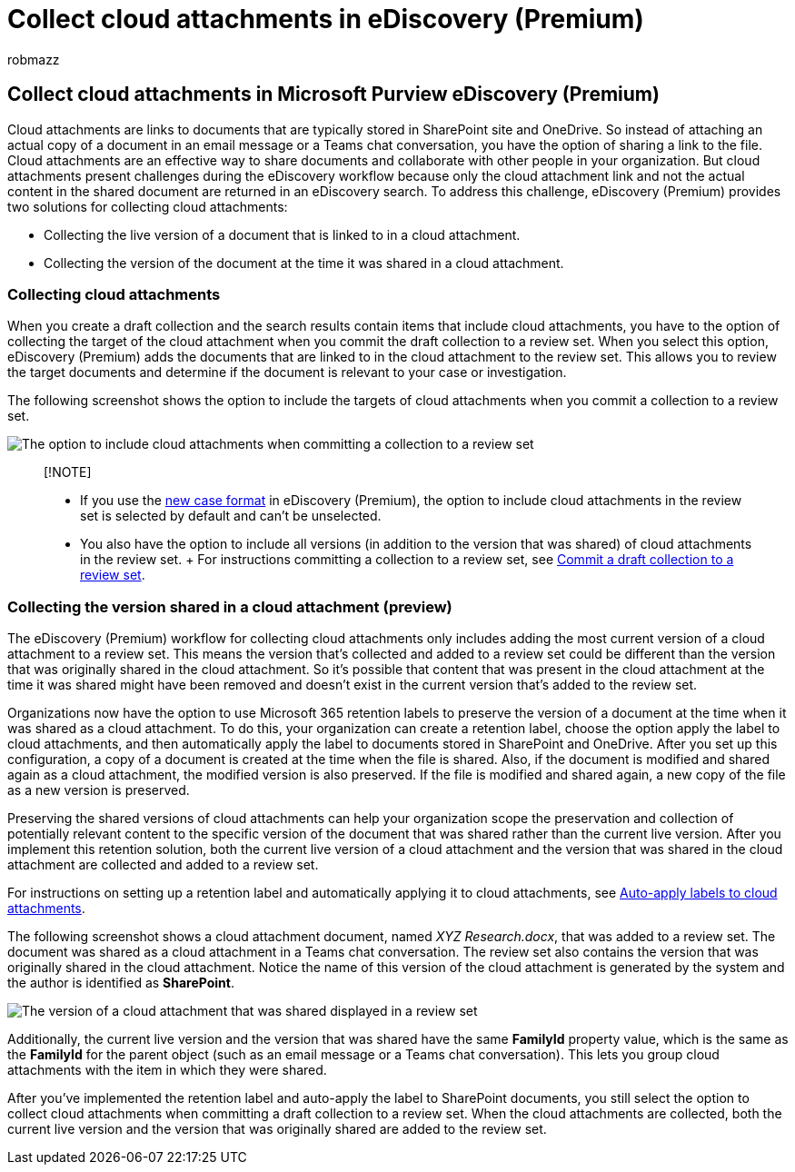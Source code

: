 = Collect cloud attachments in eDiscovery (Premium)
:audience: Admin
:author: robmazz
:description: Use collections in Microsoft Purview eDiscovery (Premium) to collect cloud attachments for review in an investigation or case.
:f1.keywords: ["NOCSH"]
:manager: laurawi
:ms.author: robmazz
:ms.collection: ["tier1", "M365-security-compliance", "ediscovery"]
:ms.date: 06/03/2022
:ms.localizationpriority: medium
:ms.reviewer: nickrob
:ms.service: O365-seccomp
:ms.topic: article
:search.appverid: ["MOE150", "MET150"]

== Collect cloud attachments in Microsoft Purview eDiscovery (Premium)

Cloud attachments are links to documents that are typically stored in SharePoint site and OneDrive.
So instead of attaching an actual copy of a document in an email message or a Teams chat conversation, you have the option of sharing a link to the file.
Cloud attachments are an effective way to share documents and collaborate with other people in your organization.
But cloud attachments present challenges during the eDiscovery workflow because only the cloud attachment link and not the actual content in the shared document are returned in an eDiscovery search.
To address this challenge, eDiscovery (Premium) provides two solutions for collecting cloud attachments:

* Collecting the live version of a document that is linked to in a cloud attachment.
* Collecting the version of the document at the time it was shared in a cloud attachment.

=== Collecting cloud attachments

When you create a draft collection and the search results contain items that include cloud attachments, you have to the option of collecting the target of the cloud attachment when you commit the draft collection to a review set.
When you select this option, eDiscovery (Premium) adds the documents that are linked to in the cloud attachment to the review set.
This allows you to review the target documents and determine if the document is relevant to your case or investigation.

The following screenshot shows the option to include the targets of cloud attachments when you commit a collection to a review set.

image::../media/CollectCloudAttachments1.png[The option to include cloud attachments when committing a collection to a review set]

____
[!NOTE]

* If you use the xref:advanced-ediscovery-new-case-format.adoc[new case format] in eDiscovery (Premium), the option to include cloud attachments in the review set is selected by default and can't be unselected.
+
* You also have the option to include all versions (in addition to the version that was shared) of cloud attachments in the review set.
+ For instructions committing a collection to a review set, see xref:commit-draft-collection.adoc[Commit a draft collection to a review set].
____

=== Collecting the version shared in a cloud attachment (preview)

The eDiscovery (Premium) workflow for collecting cloud attachments only includes adding the most current version of a cloud attachment to a review set.
This means the version that's collected and added to a review set could be different than the version that was originally shared in the cloud attachment.
So it's possible that content that was present in the cloud attachment at the time it was shared might have been removed and doesn't exist in the current version that's added to the review set.

Organizations now have the option to use Microsoft 365 retention labels to preserve the version of a document at the time when it was shared as a cloud attachment.
To do this, your organization can create a retention label, choose the option apply the label to cloud attachments, and then automatically apply the label to documents stored in SharePoint and OneDrive.
After you set up this configuration, a copy of a document is created at the time when the file is shared.
Also, if the document is modified and shared again as a cloud attachment, the modified version is also preserved.
If the file is modified and shared again, a new copy of the file as a new version is preserved.

Preserving the shared versions of cloud attachments can help your organization scope the preservation and collection of potentially relevant content to the specific version of the document that was shared rather than the current live version.
After you implement this retention solution, both the current live version of a cloud attachment and the version that was shared in the cloud attachment are collected and added to a review set.

For instructions on setting up a retention label and automatically applying it to cloud attachments, see link:apply-retention-labels-automatically.md#auto-apply-labels-to-cloud-attachments[Auto-apply labels to cloud attachments].

The following screenshot shows a cloud attachment document, named _XYZ Research.docx_, that was added to a review set.
The document was shared as a cloud attachment in a Teams chat conversation.
The review set also contains the version that was originally shared in the cloud attachment.
Notice the name of this version of the cloud attachment is generated by the system and the author is identified as *SharePoint*.

image::../media/CollectCloudAttachments2.png[The version of a cloud attachment that was shared displayed in a review set]

Additionally, the current live version and the version that was shared have the same *FamilyId* property value, which is the same as the *FamilyId* for the parent object (such as an email message or a Teams chat conversation).
This lets you group cloud attachments with the item in which they were shared.

After you've implemented the retention label and auto-apply the label to SharePoint documents, you still select the option to collect cloud attachments when committing a draft collection to a review set.
When the cloud attachments are collected, both the current live version and the version that was originally shared are added to the review set.
